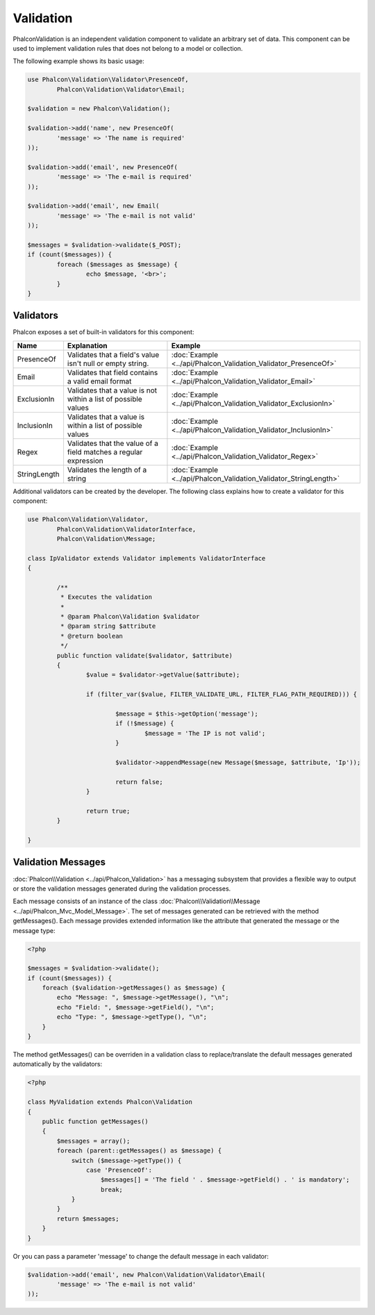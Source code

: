 Validation
==========
Phalcon\Validation is an independent validation component to validate an arbitrary set of data.
This component can be used to implement validation rules that does not belong to a model or collection.

The following example shows its basic usage:

.. code-block:: php

	use Phalcon\Validation\Validator\PresenceOf,
		Phalcon\Validation\Validator\Email;

	$validation = new Phalcon\Validation();

	$validation->add('name', new PresenceOf(
		'message' => 'The name is required'
	));

	$validation->add('email', new PresenceOf(
		'message' => 'The e-mail is required'
	));

	$validation->add('email', new Email(
		'message' => 'The e-mail is not valid'
	));

	$messages = $validation->validate($_POST);
	if (count($messages)) {
		foreach ($messages as $message) {
			echo $message, '<br>';
		}
	}

Validators
----------
Phalcon exposes a set of built-in validators for this component:

+--------------+------------------------------------------------------------------------------------------------------------------------------------------------------------------+-------------------------------------------------------------------+
| Name         | Explanation                                                                                                                                                      | Example                                                           |
+==============+==================================================================================================================================================================+===================================================================+
| PresenceOf   | Validates that a field's value isn't null or empty string.                                                                                                       | :doc:`Example <../api/Phalcon_Validation_Validator_PresenceOf>`   |
+--------------+------------------------------------------------------------------------------------------------------------------------------------------------------------------+-------------------------------------------------------------------+
| Email        | Validates that field contains a valid email format                                                                                                               | :doc:`Example <../api/Phalcon_Validation_Validator_Email>`        |
+--------------+------------------------------------------------------------------------------------------------------------------------------------------------------------------+-------------------------------------------------------------------+
| ExclusionIn  | Validates that a value is not within a list of possible values                                                                                                   | :doc:`Example <../api/Phalcon_Validation_Validator_ExclusionIn>`  |
+--------------+------------------------------------------------------------------------------------------------------------------------------------------------------------------+-------------------------------------------------------------------+
| InclusionIn  | Validates that a value is within a list of possible values                                                                                                       | :doc:`Example <../api/Phalcon_Validation_Validator_InclusionIn>`  |
+--------------+------------------------------------------------------------------------------------------------------------------------------------------------------------------+-------------------------------------------------------------------+
| Regex        | Validates that the value of a field matches a regular expression                                                                                                 | :doc:`Example <../api/Phalcon_Validation_Validator_Regex>`        |
+--------------+------------------------------------------------------------------------------------------------------------------------------------------------------------------+-------------------------------------------------------------------+
| StringLength | Validates the length of a string                                                                                                                                 | :doc:`Example <../api/Phalcon_Validation_Validator_StringLength>` |
+--------------+------------------------------------------------------------------------------------------------------------------------------------------------------------------+-------------------------------------------------------------------+

Additional validators can be created by the developer. The following class explains how to create a validator for this component:

.. code-block:: php

	use Phalcon\Validation\Validator,
		Phalcon\Validation\ValidatorInterface,
		Phalcon\Validation\Message;

	class IpValidator extends Validator implements ValidatorInterface
	{

		/**
		 * Executes the validation
		 *
		 * @param Phalcon\Validation $validator
		 * @param string $attribute
		 * @return boolean
		 */
		public function validate($validator, $attribute)
		{
			$value = $validator->getValue($attribute);

			if (filter_var($value, FILTER_VALIDATE_URL, FILTER_FLAG_PATH_REQUIRED))) {

				$message = $this->getOption('message');
				if (!$message) {
					$message = 'The IP is not valid';
				}

				$validator->appendMessage(new Message($message, $attribute, 'Ip'));

				return false;
			}

			return true;
		}

	}

Validation Messages
-------------------
:doc:`Phalcon\\Validation <../api/Phalcon_Validation>` has a messaging subsystem that provides a flexible way to output or store the
validation messages generated during the validation processes.

Each message consists of an instance of the class :doc:`Phalcon\\Validation\\Message <../api/Phalcon_Mvc_Model_Message>`. The set of
messages generated can be retrieved with the method getMessages(). Each message provides extended information like the attribute that
generated the message or the message type:

.. code-block:: php

    <?php

    $messages = $validation->validate();
    if (count($messages)) {
        foreach ($validation->getMessages() as $message) {
            echo "Message: ", $message->getMessage(), "\n";
            echo "Field: ", $message->getField(), "\n";
            echo "Type: ", $message->getType(), "\n";
        }
    }


The method getMessages() can be overriden in a validation class to replace/translate the default messages generated automatically by the validators:

.. code-block:: php

    <?php

    class MyValidation extends Phalcon\Validation
    {
        public function getMessages()
        {
            $messages = array();
            foreach (parent::getMessages() as $message) {
                switch ($message->getType()) {                    
                    case 'PresenceOf':
                        $messages[] = 'The field ' . $message->getField() . ' is mandatory';
                        break;
                }
            }
            return $messages;
        }
    }

Or you can pass a parameter 'message' to change the default message in each validator:

.. code-block:: php

	$validation->add('email', new Phalcon\Validation\Validator\Email(
		'message' => 'The e-mail is not valid'
	));

